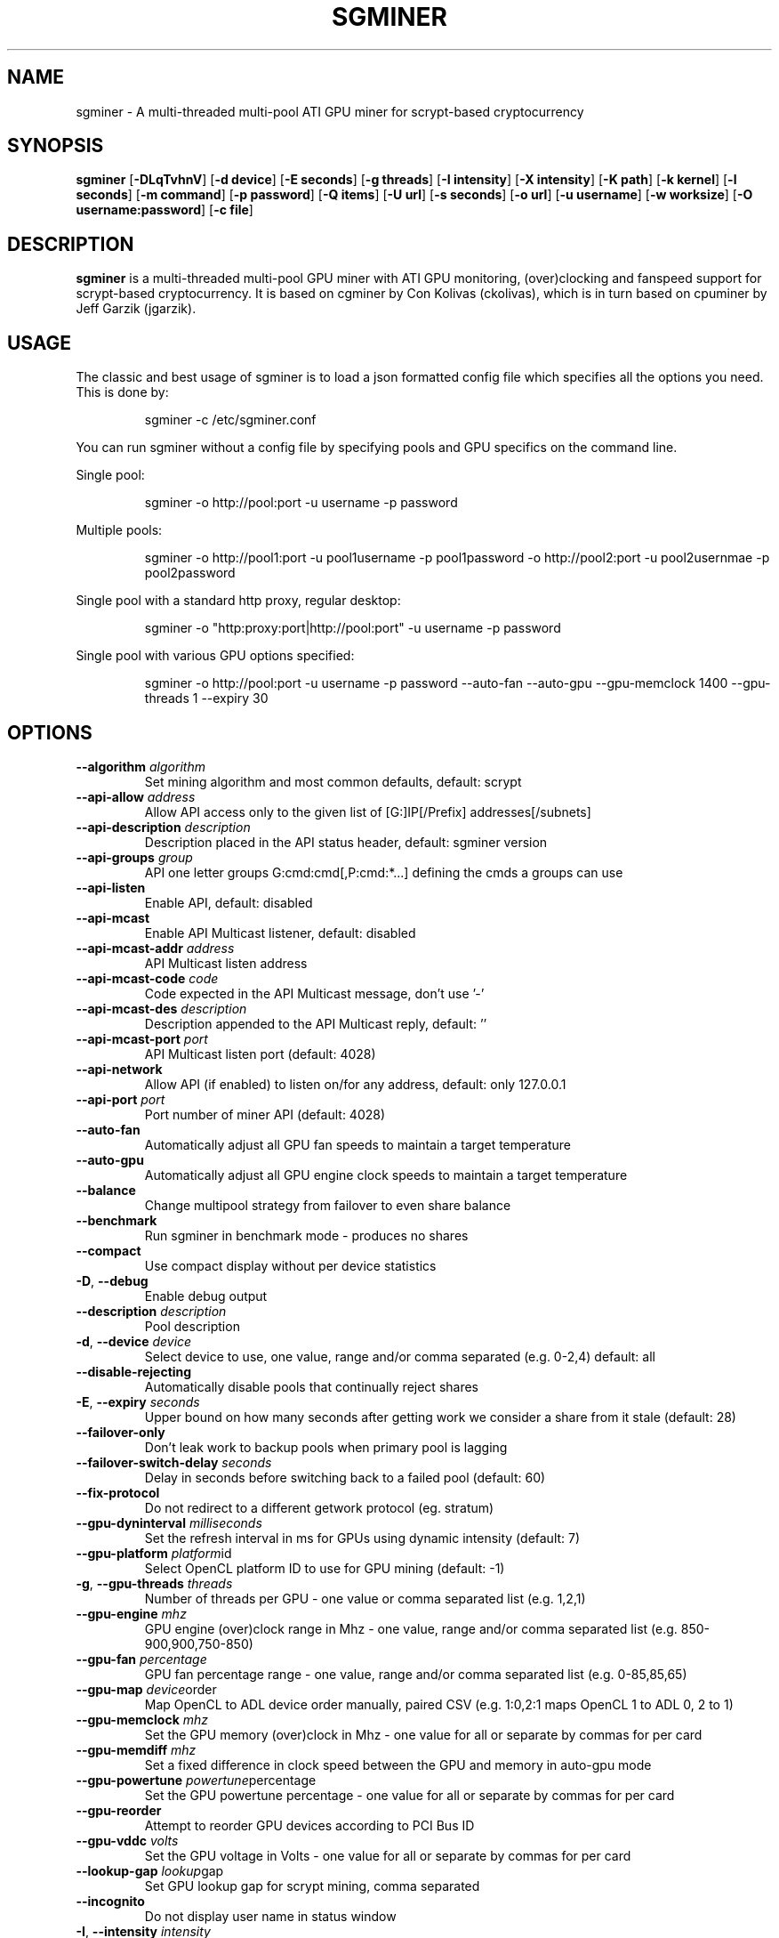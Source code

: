 .TH SGMINER 1
.SH NAME
sgminer \- A multi-threaded multi-pool ATI GPU miner for scrypt-based cryptocurrency
.SH SYNOPSIS
.B sgminer
[\fB\-DLqTvhnV\fR]
[\fB\-d device\fR]
[\fB\-E seconds\fR]
[\fB\-g threads\fR]
[\fB\-I intensity\fR]
[\fB\-X intensity\fR]
[\fB\-K path\fR]
[\fB\-k kernel\fR]
[\fB\-l seconds\fR]
[\fB\-m command\fR]
[\fB\-p password\fR]
[\fB\-Q items\fR]
[\fB\-U url\fR]
[\fB\-s seconds\fR]
[\fB\-o url\fR]
[\fB\-u username\fR]
[\fB\-w worksize\fR]
[\fB\-O username:password\fR]
[\fB\-c file\fR]

.SH DESCRIPTION
.B sgminer
is a multi-threaded multi-pool GPU miner with ATI GPU monitoring, (over)clocking and fanspeed support for scrypt-based cryptocurrency. It is based on cgminer by Con Kolivas (ckolivas), which is in turn based on cpuminer by Jeff Garzik (jgarzik).

.SH USAGE
.PP
The classic and best usage of sgminer is to load a json formatted config file which specifies all the options you need. This is done by:

.RS
\f(CWsgminer -c /etc/sgminer.conf
.RE

You can run sgminer without a config file by specifying pools and GPU specifics on the command line.

Single pool:

.RS
\f(CWsgminer -o http://pool:port -u username -p password
.RE

.PP
Multiple pools:

.RS
\f(CWsgminer -o http://pool1:port -u pool1username -p pool1password -o http://pool2:port -u pool2usernmae -p pool2password
.RE

.PP
Single pool with a standard http proxy, regular desktop:

.RS
\f(CWsgminer -o "http:proxy:port|http://pool:port" -u username -p password
.RE

.PP
Single pool with various GPU options specified:

.RS
\f(CWsgminer -o http://pool:port -u username -p password --auto-fan --auto-gpu --gpu-memclock 1400 --gpu-threads 1 --expiry 30




.SH OPTIONS

.TP
.BR \-\-algorithm " " \fIalgorithm\fR
Set mining algorithm and most common defaults, default: scrypt

.TP
.BR \-\-api-allow " " \fIaddress\fR
Allow API access only to the given list of [G:]IP[/Prefix] addresses[/subnets]

.TP
.BR \-\-api-description " " \fIdescription\fR
Description placed in the API status header, default: sgminer version

.TP
.BR \-\-api-groups " " \fIgroup\fR
API one letter groups G:cmd:cmd[,P:cmd:*...] defining the cmds a groups can use

.TP
.BR \-\-api-listen
Enable API, default: disabled

.TP
.BR \-\-api-mcast
Enable API Multicast listener, default: disabled

.TP
.BR \-\-api-mcast-addr " " \fIaddress\fR
API Multicast listen address

.TP
.BR \-\-api-mcast-code " " \fIcode\fR
Code expected in the API Multicast message, don't use '-'

.TP
.BR \-\-api-mcast-des " " \fIdescription\fR
Description appended to the API Multicast reply, default: ''

.TP
.BR \-\-api-mcast-port " " \fIport\fR
API Multicast listen port (default: 4028)

.TP
.BR \-\-api-network
Allow API (if enabled) to listen on/for any address, default: only 127.0.0.1

.TP
.BR \-\-api-port " " \fIport\fR
Port number of miner API (default: 4028)

.TP
.BR \-\-auto-fan
Automatically adjust all GPU fan speeds to maintain a target temperature

.TP
.BR \-\-auto-gpu
Automatically adjust all GPU engine clock speeds to maintain a target temperature

.TP
.BR \-\-balance
Change multipool strategy from failover to even share balance

.TP
.BR \-\-benchmark
Run sgminer in benchmark mode - produces no shares

.TP
.BR \-\-compact
Use compact display without per device statistics

.TP
.BR \-D ", "\-\-debug
Enable debug output

.TP
.BR \-\-description " " \fIdescription\fR
Pool description

.TP
.BR \-d ", " \-\-device " " \fIdevice\fR
Select device to use, one value, range and/or comma separated (e.g. 0-2,4) default: all

.TP
.BR \-\-disable-rejecting
Automatically disable pools that continually reject shares

.TP
.BR \-E ", " \-\-expiry " " \fIseconds\fR
Upper bound on how many seconds after getting work we consider a share from it stale (default: 28)

.TP
.BR \-\-failover-only
Don't leak work to backup pools when primary pool is lagging

.TP
.BR \-\-failover-switch-delay " " \fIseconds\fR
Delay in seconds before switching back to a failed pool (default: 60)

.TP
.BR \-\-fix-protocol
Do not redirect to a different getwork protocol (eg. stratum)

.TP
.BR \-\-gpu-dyninterval " " \fImilliseconds\fR
Set the refresh interval in ms for GPUs using dynamic intensity (default: 7)

.TP
.BR \-\-gpu-platform " " \fIplatform id\fR
Select OpenCL platform ID to use for GPU mining (default: -1)

.TP
.BR \-g ", " \-\-gpu-threads " " \fIthreads\fR
Number of threads per GPU - one value or comma separated list (e.g. 1,2,1)

.TP
.BR \-\-gpu-engine " " \fImhz\fR
GPU engine (over)clock range in Mhz - one value, range and/or comma separated list (e.g. 850-900,900,750-850)

.TP
.BR \-\-gpu-fan " " \fIpercentage\fR
GPU fan percentage range - one value, range and/or comma separated list (e.g. 0-85,85,65)

.TP
.BR \-\-gpu-map " " \fIdevice order\fR
Map OpenCL to ADL device order manually, paired CSV (e.g. 1:0,2:1 maps OpenCL 1 to ADL 0, 2 to 1)

.TP
.BR \-\-gpu-memclock " " \fImhz\fR
Set the GPU memory (over)clock in Mhz - one value for all or separate by commas for per card

.TP
.BR \-\-gpu-memdiff " " \fImhz\fR
Set a fixed difference in clock speed between the GPU and memory in auto-gpu mode

.TP
.BR \-\-gpu-powertune " " \fIpowertune percentage\fR
Set the GPU powertune percentage - one value for all or separate by commas for per card

.TP
.BR \-\-gpu-reorder
Attempt to reorder GPU devices according to PCI Bus ID

.TP
.BR \-\-gpu-vddc " " \fIvolts\fR
Set the GPU voltage in Volts - one value for all or separate by commas for per card

.TP
.BR \-\-lookup-gap " " \fIlookup gap\fR
Set GPU lookup gap for scrypt mining, comma separated

.TP
.BR \-\-incognito
Do not display user name in status window

.TP
.BR \-I ", " \-\-intensity " " \fIintensity\fR
Intensity of GPU scanning (d or 8 -> 31,default: d to maintain desktop interactivity), overridden by \-\-xintensity or \-\-rawintensity.

.TP
.BR \-X ", " \-\-xintensity " " \fIintensity\fR
Shader based intensity of GPU scanning (1 to 9999), overrides \-\-intensity, overridden by \-\-rawintensity.

.TP
.BR \-\-rawintensity " " \fIintensity\fR
Raw intensity of GPU scanning (1 to 2147483647), overrides \-\-intensity and \-\-xintensity.

.TP
.BR \-K ", " \-\-kernel-path " " \fIpath\fR
Specify a path to where kernel files are (default: "/usr/local/bin")

.TP
.BR \-k ", " \-\-kernel " " \fIkernel\fR
Override kernel to use - one value or comma separated

.TP
.BR \-\-load-balance
Change multipool strategy from failover to quota based balance

.TP
.BR \-l ", " \-\-log " " \fIseconds\fR
Interval in seconds between log output (default: 5)

.TP
.BR \-L ", " \-\-log-show-date
Show date on every log line

.TP
.BR \-\-lowmem
Minimise caching of shares for low memory applications

.TP
.BR \-m ", " \-\-monitor " " \fIcommand\fR
Use custom pipe cmd for output messages

.TP
.BR \-\-name " " \fIname\fR
Name of pool

.TP
.BR \-\-net-delay
Impose small delays in networking to not overload slow routers

.TP
.BR \-\-nfactor " " \fIn-factor\fR
Override default scrypt N-factor parameter.

.TP
.BR \-\-no-adl
Disable the ATI display library used for monitoring and setting GPU parameters

.TP
.BR \-\-no-client-reconnect
Disable 'client.reconnect' stratum functionality

.TP
.BR \-\-no-restart
Do not attempt to restart GPUs that hang

.TP
.BR \-\-no-submit-stale
Don't submit shares if they are detected as stale

.TP
.BR \-p ", " \-\-pass " " \fIpassword\fR
Password for MonetaryUnit JSON-RPC server

.TP
.BR \-\-per-device-stats
Force verbose mode and output per-device statistics

.TP
.BR \-\-priority " " \fIpriority\fR
Pool priority

.TP
.BR \-P ", " \-\-protocol-dump
Verbose dump of protocol-level activities

.TP
.BR \-Q ", " \-\-queue " " \fIitems\fR
Minimum number of work items to have queued (0+) (default: 1)

.TP
.BR \-q ", " \-\-quiet
Disable logging output, display status and errors

.TP
.BR \-U ", " \-\-quota " " \fIurl\fR
URL combination for server with load-balance strategy quotas

.TP
.BR \-\-real-quiet
Disable all output

.TP
.BR \-\-remove-disabled
Remove disabled devices entirely, as if they didn't exist

.TP
.BR \-\-rotate " " \fIminutes\fR
Change multipool strategy from failover to regularly rotate at N minutes (default: 0)

.TP
.BR \-\-round-robin
Change multipool strategy from failover to round robin on failure

.TP
.BR \-s ", " \-\-scan-time " " \fIseconds\fR
Upper bound on time spent scanning current work, in seconds (default: 7)

.TP
.BR \-\-sched-start " " \fIhh:mm\fR
Set a time of day in HH:MM to start mining (a once off without a stop time)

.TP
.BR \-\-sched-stop " " \fIhh:mm\fR
Set a time of day in HH:MM to stop mining (will quit without a start time)

.TP
.BR \-\-shaders " " \fIshaders\fR
GPU shaders per card for tuning scrypt, comma separated

.TP
.BR \-\-sharelog " " \fIfile\fR
Append share log to file

.TP
.BR \-\-shares " " \fIshares\fR
Quit after mining N shares (default: unlimited)

.TP
.BR \-\-socks-proxy " " \fIhost:port\fR
Set socks4 proxy (host:port)

.TP
.BR \-\-state " " \fIstate\fR
Specify pool state at startup (default: enabled)

.TP
.BR \-\-syslog
Use system log for output messages (default: standard error)

.TP
.BR \-\-tcp-keepalive " " \fIseconds\fR
TCP keepalive packet idle time (default: 30)

.TP
.BR \-\-temp-cutoff " " \fIdegrees\fR
Temperature which a device will be automatically disabled at, one value or comma separated list (default: 95)

.TP
.BR \-\-temp-hysteresis " " \fIdegrees\fR
Set how much the temperature can fluctuate outside limits when automanaging speeds (default: 3)

.TP
.BR \-\-temp-overheat " " \fIdegrees\fR
Temperature which a device will be throttled at while automanaging fan and/or GPU, one value or comma separated list (default: 85)

.TP
.BR \-\-temp-target " " \fIdegrees\fR
Temperature which a device should stay at while automanaging fan and/or GPU, one value or comma separated list (default: 75)

.TP
.BR \-T ", " \-\-text-only
Disable ncurses formatted screen output

.TP
.BR \-\-thread-concurrency " " \fIthreads\fR
Set GPU thread concurrency for scrypt mining, comma separated

.TP
.BR \-o ", " \-\-url " " \fIurl\fR
URL for MonetaryUnit JSON-RPC server

.TP
.BR \-\-pool-algorithm " " \fIalgorithm\fR
Set algorithm for pool

.TP
.BR \-\-pool-nfactor " " \fIn-factor\fR
Set N-factor for pool

.TP
.BR \-u ", " \-\-user " " \fIusername\fR
Username for MonetaryUnit JSON-RPC server

.TP
.BR \-v ", " \-\-verbose
Log verbose output to stderr as well as status output

.TP
.BR \-w ", " \-\-worksize " " \fIworksize\fR
Override detected optimal worksize - one value or comma separated list

.TP
.BR \-O ", " \-\-userpass " " \fIusername:password\fR
Username:Password pair for MonetaryUnit JSON-RPC server

.TP
.BR \-\-worktime
Display extra work time debug information

.TP
.BR \-c ", " \-\-config " " \fIfile\fR
Load a JSON-format configuration file

See example.conf for an example configuration.

.TP
.BR \-\-default-config " " \fIfile\fR
Specify the filename of the default config file
Loaded at start and used when saving without a name.

.TP
.BR \-h ", " \-\-help
Print this message

.TP
.BR \-n ", " \-\-ndevs
Display number of detected GPUs, OpenCL platform information, and exit

.TP
.BR \-V ", " \-\-version
Display version and exit


.SH REPORTING BUGS

git tree: https://github.com/sgminer-dev/sgminer
.br
bugtracker: https://github.com/sgminer-dev/sgminer/issues
.br
irc: #sgminer and #sgminer-dev on freenode
.br
mailing lists: https://sourceforge.net/p/sgminer/mailman/


.SH COPYRIGHT
Copyright \(co 2013 Free Software Foundation, Inc. License GPLv3: GNU GPL version 3 <http://gnu.org/licenses/gpl.html>. This is free software: you are free to change and redistribute it. There is NO WARRANTY, to the extent permitted by law.
